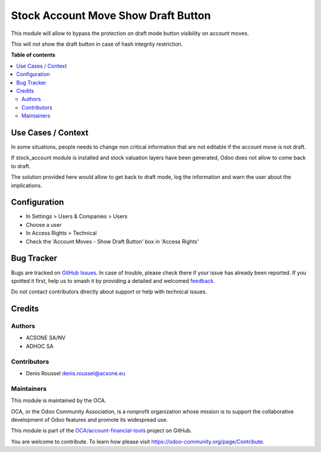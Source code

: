 ====================================
Stock Account Move Show Draft Button
====================================

.. 
   !!!!!!!!!!!!!!!!!!!!!!!!!!!!!!!!!!!!!!!!!!!!!!!!!!!!
   !! This file is generated by oca-gen-addon-readme !!
   !! changes will be overwritten.                   !!
   !!!!!!!!!!!!!!!!!!!!!!!!!!!!!!!!!!!!!!!!!!!!!!!!!!!!
   !! source digest: sha256:36828e6a8c9918a10daf2a99f8abc13630d74db46a50933cb51c31ed60e9d32f
   !!!!!!!!!!!!!!!!!!!!!!!!!!!!!!!!!!!!!!!!!!!!!!!!!!!!

.. |badge1| image:: https://img.shields.io/badge/maturity-Beta-yellow.png
    :target: https://odoo-community.org/page/development-status
    :alt: Beta
.. |badge2| image:: https://img.shields.io/badge/licence-AGPL--3-blue.png
    :target: http://www.gnu.org/licenses/agpl-3.0-standalone.html
    :alt: License: AGPL-3
.. |badge3| image:: https://img.shields.io/badge/github-OCA%2Faccount--financial--tools-lightgray.png?logo=github
    :target: https://github.com/OCA/account-financial-tools/tree/16.0/stock_account_move_show_draft_button
    :alt: OCA/account-financial-tools
.. |badge4| image:: https://img.shields.io/badge/weblate-Translate%20me-F47D42.png
    :target: https://translation.odoo-community.org/projects/account-financial-tools-16-0/account-financial-tools-16-0-stock_account_move_show_draft_button
    :alt: Translate me on Weblate
.. |badge5| image:: https://img.shields.io/badge/runboat-Try%20me-875A7B.png
    :target: https://runboat.odoo-community.org/builds?repo=OCA/account-financial-tools&target_branch=16.0
    :alt: Try me on Runboat

|badge1| |badge2| |badge3| |badge4| |badge5|

This module will allow to bypass the protection on draft mode button
visibility on account moves.

This will not show the draft button in case of hash integrity
restriction.

**Table of contents**

.. contents::
   :local:

Use Cases / Context
===================

In some situations, people needs to change non critical information that
are not editable if the account move is not draft.

If stock_account module is installed and stock valuation layers have
been generated, Odoo does not allow to come back to draft.

The solution provided here would allow to get back to draft mode, log
the information and warn the user about the implications.

Configuration
=============

-  In Settings > Users & Companies > Users
-  Choose a user
-  In Access Rights > Technical
-  Check the 'Account Moves - Show Draft Button' box in 'Access Rights'

|Access Rights|

.. |Access Rights| image:: https://raw.githubusercontent.com/OCA/account-financial-tools/16.0/stock_account_move_show_draft_button/static/description/access_right.png

Bug Tracker
===========

Bugs are tracked on `GitHub Issues <https://github.com/OCA/account-financial-tools/issues>`_.
In case of trouble, please check there if your issue has already been reported.
If you spotted it first, help us to smash it by providing a detailed and welcomed
`feedback <https://github.com/OCA/account-financial-tools/issues/new?body=module:%20stock_account_move_show_draft_button%0Aversion:%2016.0%0A%0A**Steps%20to%20reproduce**%0A-%20...%0A%0A**Current%20behavior**%0A%0A**Expected%20behavior**>`_.

Do not contact contributors directly about support or help with technical issues.

Credits
=======

Authors
-------

* ACSONE SA/NV
* ADHOC SA

Contributors
------------

-  Denis Roussel denis.roussel@acsone.eu

Maintainers
-----------

This module is maintained by the OCA.

.. image:: https://odoo-community.org/logo.png
   :alt: Odoo Community Association
   :target: https://odoo-community.org

OCA, or the Odoo Community Association, is a nonprofit organization whose
mission is to support the collaborative development of Odoo features and
promote its widespread use.

This module is part of the `OCA/account-financial-tools <https://github.com/OCA/account-financial-tools/tree/16.0/stock_account_move_show_draft_button>`_ project on GitHub.

You are welcome to contribute. To learn how please visit https://odoo-community.org/page/Contribute.
